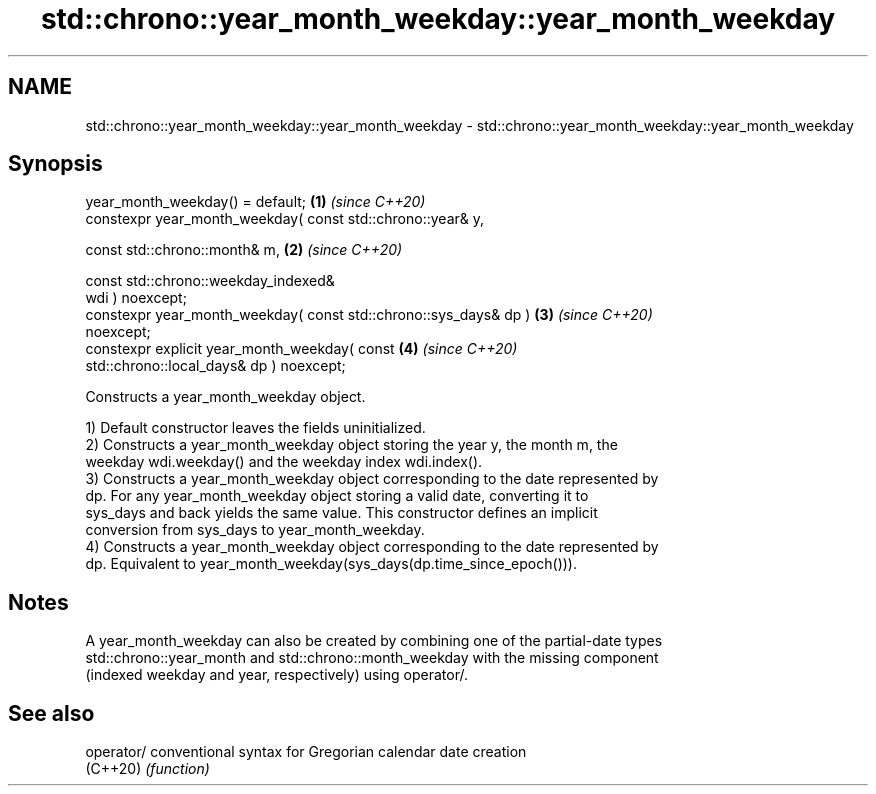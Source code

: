 .TH std::chrono::year_month_weekday::year_month_weekday 3 "2024.06.10" "http://cppreference.com" "C++ Standard Libary"
.SH NAME
std::chrono::year_month_weekday::year_month_weekday \- std::chrono::year_month_weekday::year_month_weekday

.SH Synopsis
   year_month_weekday() = default;                                    \fB(1)\fP \fI(since C++20)\fP
   constexpr year_month_weekday( const std::chrono::year& y,

                                 const std::chrono::month& m,         \fB(2)\fP \fI(since C++20)\fP

                                 const std::chrono::weekday_indexed&
   wdi ) noexcept;
   constexpr year_month_weekday( const std::chrono::sys_days& dp )    \fB(3)\fP \fI(since C++20)\fP
   noexcept;
   constexpr explicit year_month_weekday( const                       \fB(4)\fP \fI(since C++20)\fP
   std::chrono::local_days& dp ) noexcept;

   Constructs a year_month_weekday object.

   1) Default constructor leaves the fields uninitialized.
   2) Constructs a year_month_weekday object storing the year y, the month m, the
   weekday wdi.weekday() and the weekday index wdi.index().
   3) Constructs a year_month_weekday object corresponding to the date represented by
   dp. For any year_month_weekday object storing a valid date, converting it to
   sys_days and back yields the same value. This constructor defines an implicit
   conversion from sys_days to year_month_weekday.
   4) Constructs a year_month_weekday object corresponding to the date represented by
   dp. Equivalent to year_month_weekday(sys_days(dp.time_since_epoch())).

.SH Notes

   A year_month_weekday can also be created by combining one of the partial-date types
   std::chrono::year_month and std::chrono::month_weekday with the missing component
   (indexed weekday and year, respectively) using operator/.

.SH See also

   operator/ conventional syntax for Gregorian calendar date creation
   (C++20)   \fI(function)\fP
